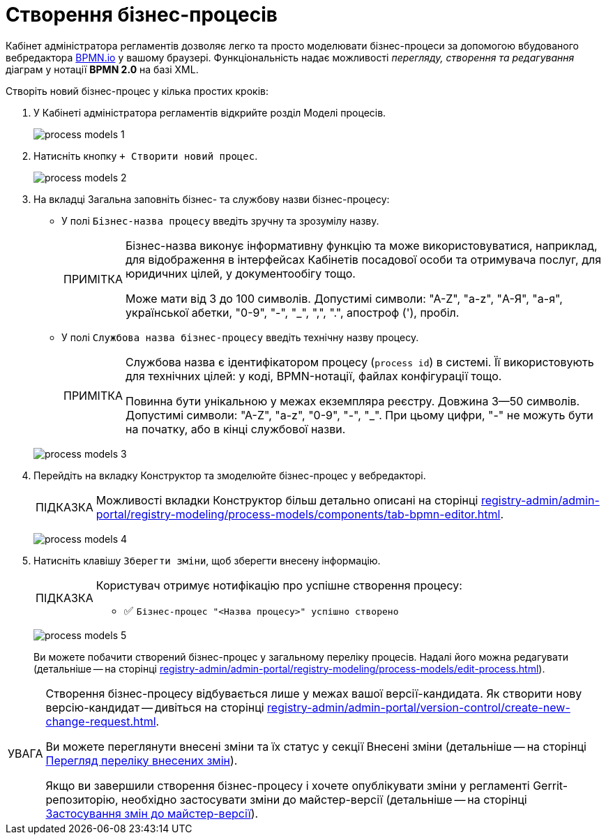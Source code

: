 :toc-title: ЗМІСТ
:toc: auto
:toclevels: 5
:experimental:
:important-caption:     ВАЖЛИВО
:note-caption:          ПРИМІТКА
:tip-caption:           ПІДКАЗКА
:warning-caption:       ПОПЕРЕДЖЕННЯ
:caution-caption:       УВАГА
:example-caption:           Приклад
:figure-caption:            Зображення
:table-caption:             Таблиця
:appendix-caption:          Додаток
:sectnums:
:sectnumlevels: 5
:sectanchors:
:sectlinks:
:partnums:

= Створення бізнес-процесів

Кабінет адміністратора регламентів дозволяє легко та просто моделювати бізнес-процеси за допомогою вбудованого вебредактора https://bpmn.io/[BPMN.io] у вашому браузері. Функціональність надає можливості _перегляду, створення та редагування_ діаграм у нотації *BPMN 2.0* на базі XML.

Створіть новий бізнес-процес у кілька простих кроків:

. У Кабінеті адміністратора регламентів відкрийте розділ [.underline]#Моделі процесів#.
+
image:registry-develop:registry-admin/admin-portal/process-models/process-models-1.png[]

. Натисніть кнопку [.underline]#`&#43; Створити новий процес`#.
+
image:registry-develop:registry-admin/admin-portal/process-models/process-models-2.png[]
+
[#tab-general]
. На вкладці [.underline]#Загальна# заповніть бізнес- та службову назви бізнес-процесу:

* У полі `Бізнес-назва процесу` введіть зручну та зрозумілу назву.
+
[NOTE]
====
Бізнес-назва виконує інформативну функцію та може використовуватися, наприклад, для відображення в інтерфейсах Кабінетів посадової особи та отримувача послуг, для юридичних цілей, у документообігу тощо.

Може мати від 3 до 100 символів. Допустимі символи: "А-Z", "a-z", "А-Я", "а-я", української абетки, "0-9", "-", "_", ",", ".", апостроф ('), пробіл.
====

* У полі `Службова назва бізнес-процесу` введіть технічну назву процесу.
+
[NOTE]
====
Службова назва є ідентифікатором процесу (`process id`) в системі. Її використовують для технічних цілей: у коді, BPMN-нотації, файлах конфігурації тощо.

Повинна бути унікальною у межах екземпляра реєстру. Довжина 3--50 символів. +
Допустимі символи: "А-Z", "a-z", "0-9", "-", "_". При цьому цифри, "-" не можуть бути на початку, або в кінці службової назви.
====

+
image:registry-develop:registry-admin/admin-portal/process-models/process-models-3.png[]

. Перейдіть на вкладку [.underline]#Конструктор# та змоделюйте бізнес-процес у вебредакторі.
+
TIP: Можливості вкладки [.underline]#Конструктор# більш детально описані на сторінці xref:registry-admin/admin-portal/registry-modeling/process-models/components/tab-bpmn-editor.adoc[].
+
image:registry-develop:registry-admin/admin-portal/process-models/process-models-4.png[]

. Натисніть клавішу `Зберегти зміни`, щоб зберегти внесену інформацію.
+
[TIP]
====
Користувач отримує нотифікацію про успішне створення процесу:

* &#9989; `Бізнес-процес "<Назва процесу>" успішно створено`
====
+
image:registry-develop:registry-admin/admin-portal/process-models/process-models-5.png[]
+
Ви можете побачити створений бізнес-процес у загальному переліку процесів. Надалі його можна редагувати (детальніше -- на сторінці xref:registry-admin/admin-portal/registry-modeling/process-models/edit-process.adoc[]).

[CAUTION]
====
Створення бізнес-процесу відбувається лише у межах вашої версії-кандидата. Як створити нову версію-кандидат -- дивіться на сторінці xref:registry-admin/admin-portal/version-control/create-new-change-request.adoc[].

Ви можете переглянути внесені зміни та їх статус у секції [.underline]#Внесені зміни# (детальніше -- на сторінці xref:registry-admin/admin-portal/version-control/overview-new-change-request.adoc#review-changes-candidate[Перегляд переліку внесених змін]).

Якщо ви завершили створення бізнес-процесу і хочете опублікувати зміни у регламенті Gerrit-репозиторію, необхідно застосувати зміни до майстер-версії (детальніше -- на сторінці xref:registry-admin/admin-portal/version-control/overview-new-change-request.adoc#push-changes-master[Застосування змін до майстер-версії]).
====